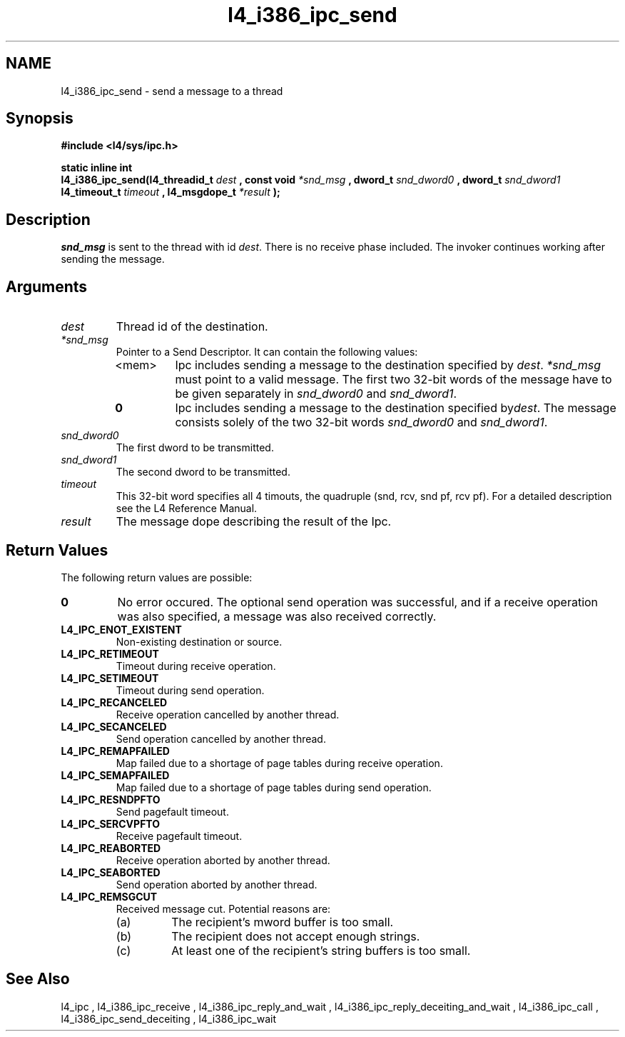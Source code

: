 .\"Warning: don't edit this file. It has been generated by typeset
.\" The next compilation will silently overwrite all changes.
.TH "l4_i386_ipc_send" 1 "16.07.96" "Institut" "User Commands"
.SH NAME
 l4_i386_ipc_send \- send a message to a thread

.SH " Synopsis"
.nf
\fB#include <l4/sys/ipc.h>\fP
.fi
.PP
\fBstatic inline int\fP 
.br
\fBl4_i386_ipc_send(l4_threadid_t\fP \fIdest\fP \fB, const void\fP
\fI*snd_msg\fP \fB, dword_t\fP \fIsnd_dword0\fP \fB, dword_t\fP
\fIsnd_dword1\fP \fBl4_timeout_t\fP \fItimeout\fP \fB,
l4_msgdope_t\fP \fI*result\fP \fB);\fP

.SH " Description"
\fIsnd_msg\fP is sent to the thread with id \fIdest\fP. There is no
receive phase included. The invoker continues working after sending
the message.
.SH " Arguments"
.IP "\fIdest\fP"
Thread id of the destination.
.IP "\fI*snd_msg\fP"
Pointer to a Send Descriptor. It can contain the 
following values:
.RS
.IP "<mem>"
Ipc includes sending a message to the destination 
specified by \fIdest\fP. \fI*snd_msg\fP must point to a valid
message. The first two 32\-bit words of the message have to be given 
separately in \fIsnd_dword0\fP and \fIsnd_dword1\fP.
.IP "\fB0\fP"
Ipc includes sending a message to the destination specified by\fIdest\fP. The message consists solely of the two 32\-bit words \fIsnd_dword0\fP and \fIsnd_dword1\fP. 
.RE
.IP "\fIsnd_dword0\fP"
The first dword to be transmitted.
.IP "\fIsnd_dword1\fP"
The second dword to be transmitted.
.IP "\fItimeout\fP"
This 32\-bit word specifies all 4 timouts, the
quadruple (snd, rcv, snd pf, rcv pf). For a detailed description see
the L4 Reference Manual.
.IP "\fIresult\fP"
The message dope describing the result of the Ipc.
.SH "Return Values"
The following return values are possible:
.IP "\fB0\fP"
No error occured. The optional send operation was
successful, and if a receive operation was also specified, a message
was also received correctly. 
.IP "\fBL4_IPC_ENOT_EXISTENT\fP"
Non\-existing destination or source.
.IP "\fBL4_IPC_RETIMEOUT\fP"
Timeout during receive operation.
.IP "\fBL4_IPC_SETIMEOUT\fP"
Timeout during send operation.
.IP "\fBL4_IPC_RECANCELED\fP"
Receive operation cancelled by another thread.
.IP "\fBL4_IPC_SECANCELED\fP"
Send operation cancelled by another thread.
.IP "\fBL4_IPC_REMAPFAILED\fP"
Map failed due to a shortage of page
tables during receive operation.
.IP "\fBL4_IPC_SEMAPFAILED\fP"
Map failed due to a shortage of page
tables during send operation.
.IP "\fBL4_IPC_RESNDPFTO\fP"
Send pagefault timeout.
.IP "\fBL4_IPC_SERCVPFTO\fP"
Receive pagefault timeout.
.IP "\fBL4_IPC_REABORTED\fP"
Receive operation aborted by another
thread.
.IP "\fBL4_IPC_SEABORTED\fP"
Send operation aborted by another thread.
.IP "\fBL4_IPC_REMSGCUT\fP"
Received message cut. Potential reasons
are:
.RS
.IP "(a)"
The recipient's mword buffer is too small.
.IP "(b)"
The recipient does not accept enough strings.
.IP "(c)"
At least one of the recipient's string buffers is too small.
.RE
.SH "See Also"
 l4_ipc ,  l4_i386_ipc_receive ,  l4_i386_ipc_reply_and_wait ,  l4_i386_ipc_reply_deceiting_and_wait ,  l4_i386_ipc_call ,  l4_i386_ipc_send_deceiting , l4_i386_ipc_wait  
